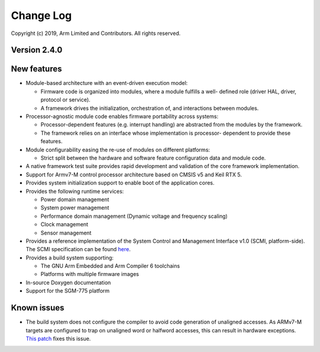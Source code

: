 Change Log
==========

Copyright (c) 2019, Arm Limited and Contributors. All rights reserved.

Version 2.4.0
-------------

New features
------------

-  Module-based architecture with an event-driven execution model:

   -  Firmware code is organized into modules, where a module fulfills a
      well- defined role (driver HAL, driver, protocol or service).
   -  A framework drives the initialization, orchestration of, and
      interactions between modules.

-  Processor-agnostic module code enables firmware portability across
   systems:

   -  Processor-dependent features (e.g. interrupt handling) are
      abstracted from the modules by the framework.
   -  The framework relies on an interface whose implementation is
      processor- dependent to provide these features.

-  Module configurability easing the re-use of modules on different
   platforms:

   -  Strict split between the hardware and software feature
      configuration data and module code.

-  A native framework test suite provides rapid development and
   validation of the core framework implementation.

-  Support for Armv7-M control processor architecture based on CMSIS v5
   and Keil RTX 5.

-  Provides system initialization support to enable boot of the
   application cores.

-  Provides the following runtime services:

   -  Power domain management
   -  System power management
   -  Performance domain management (Dynamic voltage and frequency
      scaling)
   -  Clock management
   -  Sensor management

-  Provides a reference implementation of the System Control and
   Management Interface v1.0 (SCMI, platform-side). The SCMI
   specification can be found
   `here <http://infocenter.arm.com/help/topic/com.arm.doc.den0056a/DEN0056A_System_Control_and_Management_Interface.pdf>`__.

-  Provides a build system supporting:

   -  The GNU Arm Embedded and Arm Compiler 6 toolchains
   -  Platforms with multiple firmware images

-  In-source Doxygen documentation

-  Support for the SGM-775 platform

Known issues
------------

-  The build system does not configure the compiler to avoid code
   generation of unaligned accesses. As ARMv7-M targets are configured
   to trap on unaligned word or halfword accesses, this can result in
   hardware exceptions. `This
   patch <https://github.com/ARM-software/SCP-firmware/commit/d2a77e0d4d0d369f7504c032a380578a4d145438>`__
   fixes this issue.
